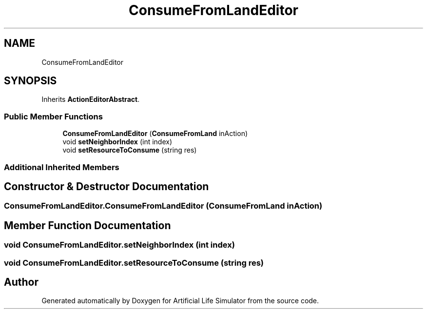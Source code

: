 .TH "ConsumeFromLandEditor" 3 "Tue Mar 12 2019" "Artificial Life Simulator" \" -*- nroff -*-
.ad l
.nh
.SH NAME
ConsumeFromLandEditor
.SH SYNOPSIS
.br
.PP
.PP
Inherits \fBActionEditorAbstract\fP\&.
.SS "Public Member Functions"

.in +1c
.ti -1c
.RI "\fBConsumeFromLandEditor\fP (\fBConsumeFromLand\fP inAction)"
.br
.ti -1c
.RI "void \fBsetNeighborIndex\fP (int index)"
.br
.ti -1c
.RI "void \fBsetResourceToConsume\fP (string res)"
.br
.in -1c
.SS "Additional Inherited Members"
.SH "Constructor & Destructor Documentation"
.PP 
.SS "ConsumeFromLandEditor\&.ConsumeFromLandEditor (\fBConsumeFromLand\fP inAction)"

.SH "Member Function Documentation"
.PP 
.SS "void ConsumeFromLandEditor\&.setNeighborIndex (int index)"

.SS "void ConsumeFromLandEditor\&.setResourceToConsume (string res)"


.SH "Author"
.PP 
Generated automatically by Doxygen for Artificial Life Simulator from the source code\&.
